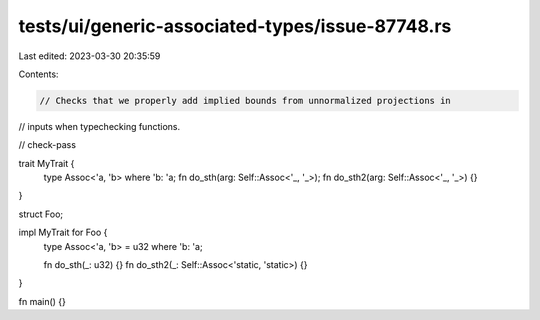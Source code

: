 tests/ui/generic-associated-types/issue-87748.rs
================================================

Last edited: 2023-03-30 20:35:59

Contents:

.. code-block:: rs

    // Checks that we properly add implied bounds from unnormalized projections in
// inputs when typechecking functions.

// check-pass

trait MyTrait {
    type Assoc<'a, 'b> where 'b: 'a;
    fn do_sth(arg: Self::Assoc<'_, '_>);
    fn do_sth2(arg: Self::Assoc<'_, '_>) {}
}

struct Foo;

impl MyTrait for Foo {
    type Assoc<'a, 'b> = u32 where 'b: 'a;

    fn do_sth(_: u32) {}
    fn do_sth2(_: Self::Assoc<'static, 'static>) {}
}

fn main() {}


